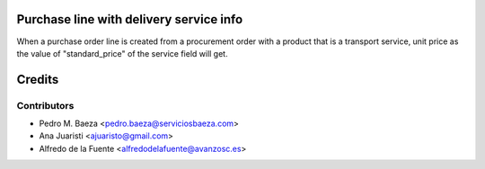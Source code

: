 Purchase line with delivery service info
========================================

When a purchase order line is created from a procurement order with a product
that is a transport service, unit price as the value of "standard_price" of the
service field will get.

Credits
=======

Contributors
------------
* Pedro M. Baeza <pedro.baeza@serviciosbaeza.com>
* Ana Juaristi <ajuaristo@gmail.com>
* Alfredo de la Fuente <alfredodelafuente@avanzosc.es>
